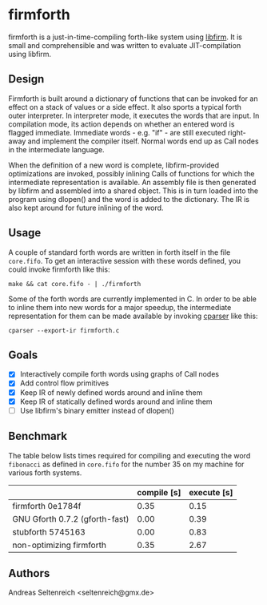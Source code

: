 * firmforth

firmforth is a just-in-time-compiling forth-like system using [[http://libfirm.org][libfirm]].
It is small and comprehensible and was written to evaluate
JIT-compilation using libfirm.

** Design

Firmforth is built around a dictionary of functions that can be
invoked for an effect on a stack of values or a side effect.  It also
sports a typical forth outer interpreter.  In interpreter mode, it
executes the words that are input.  In compilation mode, its action
depends on whether an entered word is flagged immediate.  Immediate
words - e.g. "if" - are still executed right-away and implement the
compiler itself.  Normal words end up as Call nodes in the
intermediate language.

When the definition of a new word is complete, libfirm-provided
optimizations are invoked, possibly inlining Calls of functions for
which the intermediate representation is available.  An assembly file
is then generated by libfirm and assembled into a shared object.  This
is in turn loaded into the program using dlopen() and the word is
added to the dictionary.  The IR is also kept around for future
inlining of the word.

** Usage

A couple of standard forth words are written in forth itself in the
file =core.fifo=.  To get an interactive session with these words
defined, you could invoke firmforth like this:

: make && cat core.fifo - | ./firmforth

Some of the forth words are currently implemented in C.  In order to
be able to inline them into new words for a major speedup, the
intermediate representation for them can be made available by invoking
[[https://github.com/MatzeB/cparser][cparser]] like this:

: cparser --export-ir firmforth.c

** Goals
- [X] Interactively compile forth words using graphs of Call nodes
- [X] Add control flow primitives
- [X] Keep IR of newly defined words around and inline them
- [X] Keep IR of statically defined words around and inline them
- [ ] Use libfirm's binary emitter instead of dlopen()

** Benchmark
The table below lists times required for compiling and executing the
word =fibonacci= as defined in =core.fifo= for the number 35 on my
machine for various forth systems.

|                                | compile [s] | execute [s] |
|--------------------------------+-------------+-------------|
| firmforth 0e1784f              |        0.35 |        0.15 |
| GNU Gforth 0.7.2 (gforth-fast) |        0.00 |        0.39 |
| stubforth 5745163              |        0.00 |        0.83 |
| non-optimizing firmforth       |        0.35 |        2.67 |

** Authors

Andreas Seltenreich <seltenreich@gmx.de>
